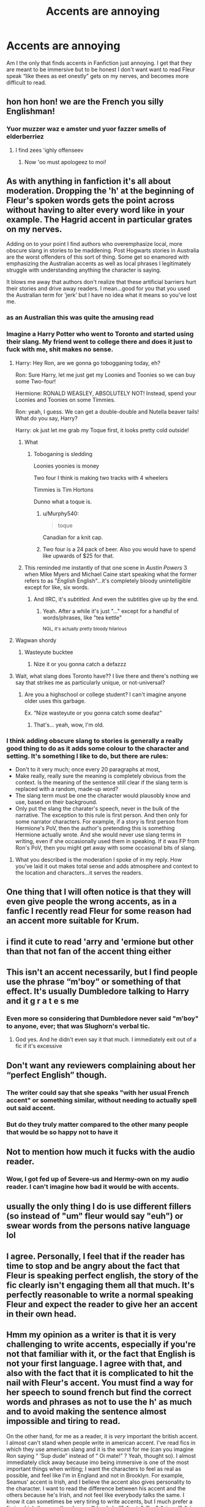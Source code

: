 #+TITLE: Accents are annoying

* Accents are annoying
:PROPERTIES:
:Author: Complex_Yard
:Score: 144
:DateUnix: 1563045390.0
:DateShort: 2019-Jul-13
:FlairText: Discussion
:END:
Am I the only that finds accents in Fanfiction just annoying. I get that they are meant to be immersive but to be honest I don't want want to read Fleur speak “like thees as eet onestly” gets on my nerves, and becomes more difficult to read.


** hon hon hon! we are the French you silly Englishman!
:PROPERTIES:
:Score: 142
:DateUnix: 1563046509.0
:DateShort: 2019-Jul-14
:END:

*** Yuor muzzer waz e amster und yuor fazzer smells of elderberriez
:PROPERTIES:
:Author: cyclonx9001
:Score: 101
:DateUnix: 1563056710.0
:DateShort: 2019-Jul-14
:END:

**** I find zees 'ighly offenseev
:PROPERTIES:
:Author: Gerlesh
:Score: 52
:DateUnix: 1563057440.0
:DateShort: 2019-Jul-14
:END:

***** Now 'oo must apologeez to moi!
:PROPERTIES:
:Author: The379thHero
:Score: 32
:DateUnix: 1563058971.0
:DateShort: 2019-Jul-14
:END:


** As with anything in fanfiction it's all about moderation. Dropping the 'h' at the beginning of Fleur's spoken words gets the point across without having to alter every word like in your example. The Hagrid accent in particular grates on my nerves.

Adding on to your point I find authors who overemphasize local, more obscure slang in stories to be maddening. Post Hogwarts stories in Australia are the worst offenders of this sort of thing. Some get so enamored with emphasizing the Australian accents as well as local phrases I legitimately struggle with understanding anything the character is saying.

It blows me away that authors don't realize that these artificial barriers hurt their stories and drive away readers. I mean...good for you that you used the Australian term for 'jerk' but I have no idea what it means so you've lost me.
:PROPERTIES:
:Author: PetrificusSomewhatus
:Score: 95
:DateUnix: 1563048544.0
:DateShort: 2019-Jul-14
:END:

*** as an Australian this was quite the amusing read
:PROPERTIES:
:Author: CommanderL3
:Score: 37
:DateUnix: 1563049770.0
:DateShort: 2019-Jul-14
:END:


*** Imagine a Harry Potter who went to Toronto and started using their slang. My friend went to college there and does it just to fuck with me, shit makes no sense.
:PROPERTIES:
:Author: GravityMyGuy
:Score: 26
:DateUnix: 1563060087.0
:DateShort: 2019-Jul-14
:END:

**** Harry: Hey Ron, are we gonna go tobogganing today, eh?

Ron: Sure Harry, let me just get my Loonies and Toonies so we can buy some Two-four!

Hermione: RONALD WEASLEY, ABSOLUTELY NOT! Instead, spend your Loonies and Toonies on some Timmies.

Ron: yeah, I guess. We can get a double-double and Nutella beaver tails! What do you say, Harry?

Harry: ok just let me grab my Toque first, it looks pretty cold outside!
:PROPERTIES:
:Author: Hogwartsgrfindor
:Score: 32
:DateUnix: 1563069000.0
:DateShort: 2019-Jul-14
:END:

***** What
:PROPERTIES:
:Author: BananaManV5
:Score: 20
:DateUnix: 1563071702.0
:DateShort: 2019-Jul-14
:END:

****** Toboganing is sledding

Loonies yoonies is money

Two four I think is making two tracks with 4 wheelers

Timmies is Tim Hortons

Dunno what a toque is.
:PROPERTIES:
:Score: 14
:DateUnix: 1563072245.0
:DateShort: 2019-Jul-14
:END:

******* u/Murphy540:
#+begin_quote
  toque
#+end_quote

Canadian for a knit cap.
:PROPERTIES:
:Author: Murphy540
:Score: 13
:DateUnix: 1563074551.0
:DateShort: 2019-Jul-14
:END:


******* Two four is a 24 pack of beer. Also you would have to spend like upwards of $25 for that.
:PROPERTIES:
:Author: hpfnfif
:Score: 3
:DateUnix: 1563100049.0
:DateShort: 2019-Jul-14
:END:


***** This reminded me instantly of that one scene in /Austin Powers/ 3 when Mike Myers and Michael Caine start speaking what the former refers to as "/English/ English"...it's completely bloody unintelligible except for like, six words.
:PROPERTIES:
:Author: EurwenPendragon
:Score: 13
:DateUnix: 1563074586.0
:DateShort: 2019-Jul-14
:END:

****** And IIRC, it's /subtitled./ And even the subtitles give up by the end.
:PROPERTIES:
:Author: ParanoidDrone
:Score: 3
:DateUnix: 1563198070.0
:DateShort: 2019-Jul-15
:END:

******* Yeah. After a while it's just "..." except for a handful of words/phrases, like "tea kettle"

^{NGL, it's actually pretty bloody hilarious}
:PROPERTIES:
:Author: EurwenPendragon
:Score: 2
:DateUnix: 1563201279.0
:DateShort: 2019-Jul-15
:END:


**** Wagwan shordy
:PROPERTIES:
:Author: cruciod
:Score: 4
:DateUnix: 1563074493.0
:DateShort: 2019-Jul-14
:END:

***** Wasteyute bucktee
:PROPERTIES:
:Author: _lowkeyamazing_
:Score: 2
:DateUnix: 1563082748.0
:DateShort: 2019-Jul-14
:END:

****** Nize it or you gonna catch a defazzz
:PROPERTIES:
:Author: cruciod
:Score: 1
:DateUnix: 1563120921.0
:DateShort: 2019-Jul-14
:END:


**** Wait, what slang does Toronto have?? I live there and there's nothing we say that strikes me as particularly unique, or not-universal?
:PROPERTIES:
:Author: GoldieFox
:Score: -1
:DateUnix: 1563069383.0
:DateShort: 2019-Jul-14
:END:

***** Are you a highschool or college student? I can't imagine anyone older uses this garbage.

Ex. “Nize wasteyute or you gonna catch some deafaz”
:PROPERTIES:
:Author: GravityMyGuy
:Score: 9
:DateUnix: 1563070843.0
:DateShort: 2019-Jul-14
:END:

****** That's... yeah, wow, I'm old.
:PROPERTIES:
:Author: GoldieFox
:Score: 2
:DateUnix: 1563115038.0
:DateShort: 2019-Jul-14
:END:


*** I think adding obscure slang to stories is generally a really good thing to do as it adds some colour to the character and setting. It's something I like to do, but there are rules:

- Don't to it very much; once every 20 paragraphs at most,
- Make really, really sure the meaning is completely obvious from the context. Is the meaning of the sentence still clear if the slang term is replaced with a random, made-up word?
- The slang term must be one the character would plausobly know and use, based on their background.
- Only put the slang the charater's speech, never in the bulk of the narrative. The exception to this rule is first person. And then only for some narrator characters. For example, if a story is first person from Hermione's PoV, then the author's pretending this is something Hermione actually wrote. And she would never use slang terms in writing, even if she occasionally used them in speaking. If it was FP from Ron's PoV, then you might get away with some occasional bits of slang.
:PROPERTIES:
:Author: Madeline_Basset
:Score: 7
:DateUnix: 1563095296.0
:DateShort: 2019-Jul-14
:END:

**** What you described is the moderation I spoke of in my reply. How you've laid it out makes total sense and adds atmosphere and context to the location and characters...it serves the readers.
:PROPERTIES:
:Author: PetrificusSomewhatus
:Score: 3
:DateUnix: 1563129645.0
:DateShort: 2019-Jul-14
:END:


** One thing that I will often notice is that they will even give people the wrong accents, as in a fanfic I recently read Fleur for some reason had an accent more suitable for Krum.
:PROPERTIES:
:Author: Griff1203
:Score: 40
:DateUnix: 1563045938.0
:DateShort: 2019-Jul-13
:END:


** i find it cute to read 'arry and 'ermione but other than that not fan of the accent thing either
:PROPERTIES:
:Author: Proffesor_Lovegood
:Score: 31
:DateUnix: 1563053825.0
:DateShort: 2019-Jul-14
:END:


** This isn't an accent necessarily, but I find people use the phrase “m'boy” or something of that effect. It's usually Dumbledore talking to Harry and it g r a t e s me
:PROPERTIES:
:Author: rosiedokidoki
:Score: 34
:DateUnix: 1563056847.0
:DateShort: 2019-Jul-14
:END:

*** Even more so considering that Dumbledore never said "m'boy" to anyone, ever; that was Slughorn's verbal tic.
:PROPERTIES:
:Author: Raesong
:Score: 44
:DateUnix: 1563063733.0
:DateShort: 2019-Jul-14
:END:

**** God yes. And he didn't even say it that much. I immediately exit out of a fic if it's excessive
:PROPERTIES:
:Author: rosiedokidoki
:Score: 18
:DateUnix: 1563066422.0
:DateShort: 2019-Jul-14
:END:


** Don't want any reviewers complaining about her “perfect English” though.
:PROPERTIES:
:Author: artymas383
:Score: 53
:DateUnix: 1563046039.0
:DateShort: 2019-Jul-13
:END:

*** The writer could say that she speaks "with her usual French accent" or something similar, without needing to actually spell out said accent.
:PROPERTIES:
:Author: m2cwf
:Score: 10
:DateUnix: 1563076895.0
:DateShort: 2019-Jul-14
:END:


*** But do they truly matter compared to the other many people that would be so happy not to have it
:PROPERTIES:
:Author: BananaManV5
:Score: 2
:DateUnix: 1563071740.0
:DateShort: 2019-Jul-14
:END:


** Not to mention how much it fucks with the audio reader.
:PROPERTIES:
:Author: gamejunky13
:Score: 18
:DateUnix: 1563056153.0
:DateShort: 2019-Jul-14
:END:

*** Wow, I got fed up of Severe-us and Hermy-own on my audio reader. I can't imagine how bad it would be with accents.
:PROPERTIES:
:Author: Ch1pp
:Score: 14
:DateUnix: 1563057092.0
:DateShort: 2019-Jul-14
:END:


** usually the only thing I do is use different fillers (so instead of "um" fleur would say "euh") or swear words from the persons native language lol
:PROPERTIES:
:Author: avenginginsanity
:Score: 16
:DateUnix: 1563056435.0
:DateShort: 2019-Jul-14
:END:


** I agree. Personally, I feel that if the reader has time to stop and be angry about the fact that Fleur is speaking perfect english, the story of the fic clearly isn't engaging them all that much. It's perfectly reasonable to write a normal speaking Fleur and expect the reader to give her an accent in their own head.
:PROPERTIES:
:Author: The_Black_Hart
:Score: 15
:DateUnix: 1563047381.0
:DateShort: 2019-Jul-14
:END:


** Hmm my opinion as a writer is that it is very challenging to write accents, especially if you're not that familiar with it, or the fact that English is not your first language. I agree with that, and also with the fact that it is complicated to hit the nail with Fleur's accent. You must find a way for her speech to sound french but find the correct words and phrases as not to use the h' as much and to avoid making the sentence almost impossible and tiring to read.

On the other hand, for me as a reader, it is /very/ important the british accent. I almost can't stand when people write in american accent. I've read fics in which they use american slang and it is the worst for me (can you imagine Ron saying “ ‘Sup dude” instead of “ Oi mate!” ? Yeah, thought so). I almost immediately click away because imo being immersive is one of the most important things when writing; I want the characters to feel as real as possible, and feel like I'm in England and not in Brooklyn. For example, Seamus' accent is Irish, and I believe the accent also gives personality to the character. I want to read the difference between his accent and the others because he's Irish, and not feel like everybody talks the same. I know it can sometimes be very tiring to write accents, but I much prefer a fic in which they use the phrases “bloody hell”, “mate”, “loo”, “pissed”, “piss off” than the American phrases. For me, it makes the author much more commited to the work and the fic much more real.

It is hard to nail accents, and if you're gonna write a character like Fleur/Hagrid/Tonks/Seamus, one must be an excellent writer to be able to project the accent without making the reader go nuts deciphering what it said. So my advice to that is: If you can't write it, then don't push it. If you're not that good at accents, just try to avoid writing characters that have a prominent one. It is a hell of a work to write accents, but it makes the work much better. Just keep practising until you nail it.
:PROPERTIES:
:Author: Mixilip
:Score: 12
:DateUnix: 1563084035.0
:DateShort: 2019-Jul-14
:END:


** Agreed. Off topic but don't get me started on Sirius calling Harry 'prongslet' or 'pup'
:PROPERTIES:
:Author: Moony394
:Score: 11
:DateUnix: 1563075201.0
:DateShort: 2019-Jul-14
:END:


** Badly done accents are annoying, yes, but equally Hagrid speaking like an Oxford professor is awful. Character voice is important.
:PROPERTIES:
:Author: Taure
:Score: 10
:DateUnix: 1563089004.0
:DateShort: 2019-Jul-14
:END:

*** "I must inform you that you are a wizard, Harry."
:PROPERTIES:
:Author: uplock_
:Score: 13
:DateUnix: 1563121632.0
:DateShort: 2019-Jul-14
:END:


** Well well... accents are used to establish a voice for a character. And after that's established, you can use it a little more sparingly.
:PROPERTIES:
:Author: mayoayox
:Score: 5
:DateUnix: 1563056676.0
:DateShort: 2019-Jul-14
:END:

*** Do people read their voices in anything other than their own voice? I guess its wierd but I dont really "imagine" a voice for characters when I read. Its just my voice.
:PROPERTIES:
:Author: BananaManV5
:Score: 6
:DateUnix: 1563071875.0
:DateShort: 2019-Jul-14
:END:

**** That's cool. I go back and forth, so yes and no. Just depends on the piece and the talent of the writer. A good writer will tell you how a character sounds without even needing to say it outright.
:PROPERTIES:
:Author: mayoayox
:Score: 5
:DateUnix: 1563078959.0
:DateShort: 2019-Jul-14
:END:


** I like them sparingly - but ultimately I'm more likely to read a fic in plain English than I am one with poorly written accents.

Also being from yorkshire, whenever I read Fleur if it's not stated before the sentence who is speaking, I wonder who the character with the Yorkshire accent is! 'Ello 'arry, 'as tha seen tha' lass over thee-uh with tha' French-Yorkshire accent?
:PROPERTIES:
:Author: OrlaTheGremlin
:Score: 3
:DateUnix: 1563088032.0
:DateShort: 2019-Jul-14
:END:


** I hate reading fics where it takes me a minute to figure out what hagrid is trying to say in a paragraph.

'arry m'boy, gud da te ye. Haw's Ron an 'ermeyne doin? 'on't yous come visi' fer a cuppa?

Like Come on, you only need so many apostrophes in a sentence
:PROPERTIES:
:Author: Moony394
:Score: 7
:DateUnix: 1563075075.0
:DateShort: 2019-Jul-14
:END:

*** There's nothing worse than someone completely misunderstanding how to write Hagrid's accent (which, I hope, is what you were trying to illustrate since that's absolutely nothing like how Hagrid actually speaks).
:PROPERTIES:
:Author: SerCoat
:Score: 3
:DateUnix: 1563095184.0
:DateShort: 2019-Jul-14
:END:


** 100%! Just have her talk normally and if it's that important to you say something about the thick accent in the description or something.
:PROPERTIES:
:Author: Cant-Take-Jokes
:Score: 2
:DateUnix: 1563063018.0
:DateShort: 2019-Jul-14
:END:


** In my opinion a heavy accent should only be used if a character only appears very briefly, like giving Fleur a really heavy accent, but only ever having her speak one time in the whole fic, because she's not an important character in that particular fic. Or having Hagrid be barely understandable, but because Harry isn't friends with him he only has 2 or 3 lines of dialog throughout the entire story.

Otherwise accents should be toned down as much as possible, or eliminated entirely. You can always mention their accent in a quick description after the dialog, e.g. "You are an idiot!" Fleur exclaimed, her French accent adding an extra level of scorn to her already biting tone.
:PROPERTIES:
:Author: ConfusedPolatBear
:Score: 2
:DateUnix: 1563122218.0
:DateShort: 2019-Jul-14
:END:


** Accents, sure. Dobby's way of speech is great, as an example.
:PROPERTIES:
:Author: Zpeed1
:Score: 1
:DateUnix: 1563056991.0
:DateShort: 2019-Jul-14
:END:


** Yeah. English is not my first language and the accents make it a nightmare for me.
:PROPERTIES:
:Author: deusa_nines
:Score: 1
:DateUnix: 1563067525.0
:DateShort: 2019-Jul-14
:END:


** It's a hard line to walk imo
:PROPERTIES:
:Author: GwynethAnne
:Score: 1
:DateUnix: 1563069023.0
:DateShort: 2019-Jul-14
:END:


** I like accents, as long as it's done well.
:PROPERTIES:
:Author: UrTwiN
:Score: 1
:DateUnix: 1563085010.0
:DateShort: 2019-Jul-14
:END:


** omg yes. I tried to read this one fic recently that seemed good, but the the accenting was really out there. The character has a british accent but the author kept dropping the g like lyin' instead of lying or annoyin' instead of annoying and i'm reading that as a southern USA american accent and it just absolutely ruined it for me. I also couldn't read the Adventures of Huckleberry Finn in high school for the same reason. I figure if it's a central character, use it sparingly. In the books Hagrid and Fleur show up in bits and pieces so reading their accents isn't so intense, but if they were the main character it'd be awful. In the same tune when authors have foreign language lines and you have to scroll all the way to the end to figure out what was said. like, just italicize it.
:PROPERTIES:
:Author: fuanonemus
:Score: 1
:DateUnix: 1563108146.0
:DateShort: 2019-Jul-14
:END:


** Fleur having an accent 15 years after the war is stupid
:PROPERTIES:
:Author: raapster
:Score: -7
:DateUnix: 1563061910.0
:DateShort: 2019-Jul-14
:END:

*** It's really /not./ Plenty of people maintain heavy accents despite living in an English-speaking country for decades, particularly people who only arrived when they were relatively grown.
:PROPERTIES:
:Author: kyella14
:Score: 14
:DateUnix: 1563065190.0
:DateShort: 2019-Jul-14
:END:

**** Depends I guess. If you remain in immigrant communities it probably won't change, but if your husband is British and the people you hang out with primarily are British you'll probably lose your accent in time. (This is kinda based on a lot of assumptions that Fleur's job and lifestyle is mainly in Britain)
:PROPERTIES:
:Author: raapster
:Score: -4
:DateUnix: 1563065587.0
:DateShort: 2019-Jul-14
:END:

***** Maybe. But in my experience, losing the accent completely requires active effort on the individual's part unless they're a child still in their formative years. I've also known people who have lived in Australia for decades, married an Australian and even lived in rural Australian communities (where the Australian accent is even heavier), yet still speak with a heavy foreign accent.
:PROPERTIES:
:Author: kyella14
:Score: 9
:DateUnix: 1563066889.0
:DateShort: 2019-Jul-14
:END:

****** Guess it depends on the individual
:PROPERTIES:
:Author: raapster
:Score: 3
:DateUnix: 1563069939.0
:DateShort: 2019-Jul-14
:END:

******* It does. My family moved from France to Texas twenty years ago. When speaking English, my sister sounds like she was born here now(has a very noticeable Texan accent), my parents still speak English with a strong French accent, and I don't have much of an accent at all.
:PROPERTIES:
:Author: EurwenPendragon
:Score: 4
:DateUnix: 1563074796.0
:DateShort: 2019-Jul-14
:END:

******** Yeah, both my parents are cuban and they came to the US when they were both around 12 years old, my mother has the typical Miami dialect but my father still speaks English with a heavy cuban accent after a few decades in the US
:PROPERTIES:
:Author: raapster
:Score: 3
:DateUnix: 1563106439.0
:DateShort: 2019-Jul-14
:END:
